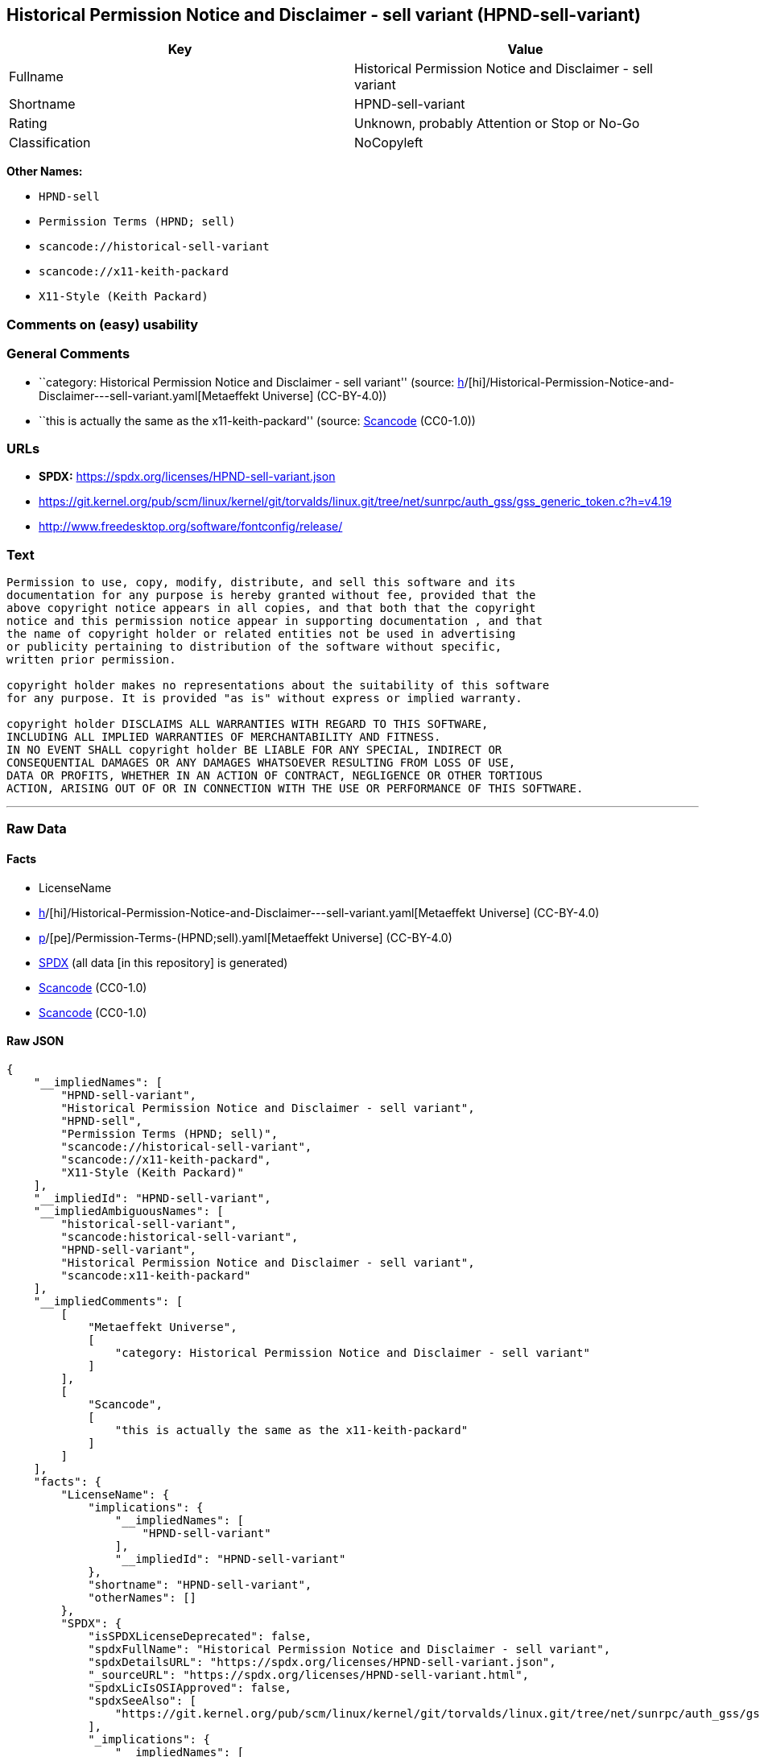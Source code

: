 == Historical Permission Notice and Disclaimer - sell variant (HPND-sell-variant)

[cols=",",options="header",]
|===
|Key |Value
|Fullname |Historical Permission Notice and Disclaimer - sell variant
|Shortname |HPND-sell-variant
|Rating |Unknown, probably Attention or Stop or No-Go
|Classification |NoCopyleft
|===

*Other Names:*

* `HPND-sell`
* `Permission Terms (HPND; sell)`
* `scancode://historical-sell-variant`
* `scancode://x11-keith-packard`
* `X11-Style (Keith Packard)`

=== Comments on (easy) usability

=== General Comments

* ``category: Historical Permission Notice and Disclaimer - sell
variant'' (source:
https://github.com/org-metaeffekt/metaeffekt-universe/blob/main/src/main/resources/ae-universe/[h]/[hi]/Historical-Permission-Notice-and-Disclaimer---sell-variant.yaml[Metaeffekt
Universe] (CC-BY-4.0))
* ``this is actually the same as the x11-keith-packard'' (source:
https://github.com/nexB/scancode-toolkit/blob/develop/src/licensedcode/data/licenses/historical-sell-variant.yml[Scancode]
(CC0-1.0))

=== URLs

* *SPDX:* https://spdx.org/licenses/HPND-sell-variant.json
* https://git.kernel.org/pub/scm/linux/kernel/git/torvalds/linux.git/tree/net/sunrpc/auth_gss/gss_generic_token.c?h=v4.19
* http://www.freedesktop.org/software/fontconfig/release/

=== Text

....
Permission to use, copy, modify, distribute, and sell this software and its
documentation for any purpose is hereby granted without fee, provided that the
above copyright notice appears in all copies, and that both that the copyright
notice and this permission notice appear in supporting documentation , and that
the name of copyright holder or related entities not be used in advertising
or publicity pertaining to distribution of the software without specific,
written prior permission.

copyright holder makes no representations about the suitability of this software
for any purpose. It is provided "as is" without express or implied warranty.

copyright holder DISCLAIMS ALL WARRANTIES WITH REGARD TO THIS SOFTWARE,
INCLUDING ALL IMPLIED WARRANTIES OF MERCHANTABILITY AND FITNESS.
IN NO EVENT SHALL copyright holder BE LIABLE FOR ANY SPECIAL, INDIRECT OR
CONSEQUENTIAL DAMAGES OR ANY DAMAGES WHATSOEVER RESULTING FROM LOSS OF USE,
DATA OR PROFITS, WHETHER IN AN ACTION OF CONTRACT, NEGLIGENCE OR OTHER TORTIOUS
ACTION, ARISING OUT OF OR IN CONNECTION WITH THE USE OR PERFORMANCE OF THIS SOFTWARE.
....

'''''

=== Raw Data

==== Facts

* LicenseName
* https://github.com/org-metaeffekt/metaeffekt-universe/blob/main/src/main/resources/ae-universe/[h]/[hi]/Historical-Permission-Notice-and-Disclaimer---sell-variant.yaml[Metaeffekt
Universe] (CC-BY-4.0)
* https://github.com/org-metaeffekt/metaeffekt-universe/blob/main/src/main/resources/ae-universe/[p]/[pe]/Permission-Terms-(HPND;sell).yaml[Metaeffekt
Universe] (CC-BY-4.0)
* https://spdx.org/licenses/HPND-sell-variant.html[SPDX] (all data [in
this repository] is generated)
* https://github.com/nexB/scancode-toolkit/blob/develop/src/licensedcode/data/licenses/historical-sell-variant.yml[Scancode]
(CC0-1.0)
* https://github.com/nexB/scancode-toolkit/blob/develop/src/licensedcode/data/licenses/x11-keith-packard.yml[Scancode]
(CC0-1.0)

==== Raw JSON

....
{
    "__impliedNames": [
        "HPND-sell-variant",
        "Historical Permission Notice and Disclaimer - sell variant",
        "HPND-sell",
        "Permission Terms (HPND; sell)",
        "scancode://historical-sell-variant",
        "scancode://x11-keith-packard",
        "X11-Style (Keith Packard)"
    ],
    "__impliedId": "HPND-sell-variant",
    "__impliedAmbiguousNames": [
        "historical-sell-variant",
        "scancode:historical-sell-variant",
        "HPND-sell-variant",
        "Historical Permission Notice and Disclaimer - sell variant",
        "scancode:x11-keith-packard"
    ],
    "__impliedComments": [
        [
            "Metaeffekt Universe",
            [
                "category: Historical Permission Notice and Disclaimer - sell variant"
            ]
        ],
        [
            "Scancode",
            [
                "this is actually the same as the x11-keith-packard"
            ]
        ]
    ],
    "facts": {
        "LicenseName": {
            "implications": {
                "__impliedNames": [
                    "HPND-sell-variant"
                ],
                "__impliedId": "HPND-sell-variant"
            },
            "shortname": "HPND-sell-variant",
            "otherNames": []
        },
        "SPDX": {
            "isSPDXLicenseDeprecated": false,
            "spdxFullName": "Historical Permission Notice and Disclaimer - sell variant",
            "spdxDetailsURL": "https://spdx.org/licenses/HPND-sell-variant.json",
            "_sourceURL": "https://spdx.org/licenses/HPND-sell-variant.html",
            "spdxLicIsOSIApproved": false,
            "spdxSeeAlso": [
                "https://git.kernel.org/pub/scm/linux/kernel/git/torvalds/linux.git/tree/net/sunrpc/auth_gss/gss_generic_token.c?h=v4.19"
            ],
            "_implications": {
                "__impliedNames": [
                    "HPND-sell-variant",
                    "Historical Permission Notice and Disclaimer - sell variant"
                ],
                "__impliedId": "HPND-sell-variant",
                "__isOsiApproved": false,
                "__impliedURLs": [
                    [
                        "SPDX",
                        "https://spdx.org/licenses/HPND-sell-variant.json"
                    ],
                    [
                        null,
                        "https://git.kernel.org/pub/scm/linux/kernel/git/torvalds/linux.git/tree/net/sunrpc/auth_gss/gss_generic_token.c?h=v4.19"
                    ]
                ]
            },
            "spdxLicenseId": "HPND-sell-variant"
        },
        "Scancode": {
            "otherUrls": [
                "https://git.kernel.org/pub/scm/linux/kernel/git/torvalds/linux.git/tree/net/sunrpc/auth_gss/gss_generic_token.c?h=v4.19"
            ],
            "homepageUrl": null,
            "shortName": "Historical Permission Notice and Disclaimer - sell variant",
            "textUrls": null,
            "text": "Permission to use, copy, modify, distribute, and sell this software and its\ndocumentation for any purpose is hereby granted without fee, provided that the\nabove copyright notice appears in all copies, and that both that the copyright\nnotice and this permission notice appear in supporting documentation , and that\nthe name of copyright holder or related entities not be used in advertising\nor publicity pertaining to distribution of the software without specific,\nwritten prior permission.\n\ncopyright holder makes no representations about the suitability of this software\nfor any purpose. It is provided \"as is\" without express or implied warranty.\n\ncopyright holder DISCLAIMS ALL WARRANTIES WITH REGARD TO THIS SOFTWARE,\nINCLUDING ALL IMPLIED WARRANTIES OF MERCHANTABILITY AND FITNESS.\nIN NO EVENT SHALL copyright holder BE LIABLE FOR ANY SPECIAL, INDIRECT OR\nCONSEQUENTIAL DAMAGES OR ANY DAMAGES WHATSOEVER RESULTING FROM LOSS OF USE,\nDATA OR PROFITS, WHETHER IN AN ACTION OF CONTRACT, NEGLIGENCE OR OTHER TORTIOUS\nACTION, ARISING OUT OF OR IN CONNECTION WITH THE USE OR PERFORMANCE OF THIS SOFTWARE.",
            "category": "Permissive",
            "osiUrl": null,
            "owner": "Unspecified",
            "_sourceURL": "https://github.com/nexB/scancode-toolkit/blob/develop/src/licensedcode/data/licenses/historical-sell-variant.yml",
            "key": "historical-sell-variant",
            "name": "Historical Permission Notice and Disclaimer - sell variant",
            "spdxId": null,
            "notes": "this is actually the same as the x11-keith-packard",
            "_implications": {
                "__impliedNames": [
                    "scancode://historical-sell-variant",
                    "Historical Permission Notice and Disclaimer - sell variant"
                ],
                "__impliedComments": [
                    [
                        "Scancode",
                        [
                            "this is actually the same as the x11-keith-packard"
                        ]
                    ]
                ],
                "__impliedCopyleft": [
                    [
                        "Scancode",
                        "NoCopyleft"
                    ]
                ],
                "__calculatedCopyleft": "NoCopyleft",
                "__impliedText": "Permission to use, copy, modify, distribute, and sell this software and its\ndocumentation for any purpose is hereby granted without fee, provided that the\nabove copyright notice appears in all copies, and that both that the copyright\nnotice and this permission notice appear in supporting documentation , and that\nthe name of copyright holder or related entities not be used in advertising\nor publicity pertaining to distribution of the software without specific,\nwritten prior permission.\n\ncopyright holder makes no representations about the suitability of this software\nfor any purpose. It is provided \"as is\" without express or implied warranty.\n\ncopyright holder DISCLAIMS ALL WARRANTIES WITH REGARD TO THIS SOFTWARE,\nINCLUDING ALL IMPLIED WARRANTIES OF MERCHANTABILITY AND FITNESS.\nIN NO EVENT SHALL copyright holder BE LIABLE FOR ANY SPECIAL, INDIRECT OR\nCONSEQUENTIAL DAMAGES OR ANY DAMAGES WHATSOEVER RESULTING FROM LOSS OF USE,\nDATA OR PROFITS, WHETHER IN AN ACTION OF CONTRACT, NEGLIGENCE OR OTHER TORTIOUS\nACTION, ARISING OUT OF OR IN CONNECTION WITH THE USE OR PERFORMANCE OF THIS SOFTWARE.",
                "__impliedURLs": [
                    [
                        null,
                        "https://git.kernel.org/pub/scm/linux/kernel/git/torvalds/linux.git/tree/net/sunrpc/auth_gss/gss_generic_token.c?h=v4.19"
                    ]
                ]
            }
        },
        "Metaeffekt Universe": {
            "spdxIdentifier": null,
            "shortName": "HPND-sell",
            "category": "Historical Permission Notice and Disclaimer - sell variant",
            "alternativeNames": [
                "historical-sell-variant"
            ],
            "_sourceURL": "https://github.com/org-metaeffekt/metaeffekt-universe/blob/main/src/main/resources/ae-universe/[h]/[hi]/Historical-Permission-Notice-and-Disclaimer---sell-variant.yaml",
            "otherIds": [
                "scancode:historical-sell-variant"
            ],
            "canonicalName": "Historical Permission Notice and Disclaimer - sell variant",
            "_implications": {
                "__impliedNames": [
                    "Historical Permission Notice and Disclaimer - sell variant",
                    "HPND-sell"
                ],
                "__impliedId": "HPND-sell",
                "__impliedAmbiguousNames": [
                    "historical-sell-variant",
                    "scancode:historical-sell-variant"
                ],
                "__impliedComments": [
                    [
                        "Metaeffekt Universe",
                        [
                            "category: Historical Permission Notice and Disclaimer - sell variant"
                        ]
                    ]
                ]
            }
        }
    },
    "__impliedCopyleft": [
        [
            "Scancode",
            "NoCopyleft"
        ]
    ],
    "__calculatedCopyleft": "NoCopyleft",
    "__isOsiApproved": false,
    "__impliedText": "Permission to use, copy, modify, distribute, and sell this software and its\ndocumentation for any purpose is hereby granted without fee, provided that the\nabove copyright notice appears in all copies, and that both that the copyright\nnotice and this permission notice appear in supporting documentation , and that\nthe name of copyright holder or related entities not be used in advertising\nor publicity pertaining to distribution of the software without specific,\nwritten prior permission.\n\ncopyright holder makes no representations about the suitability of this software\nfor any purpose. It is provided \"as is\" without express or implied warranty.\n\ncopyright holder DISCLAIMS ALL WARRANTIES WITH REGARD TO THIS SOFTWARE,\nINCLUDING ALL IMPLIED WARRANTIES OF MERCHANTABILITY AND FITNESS.\nIN NO EVENT SHALL copyright holder BE LIABLE FOR ANY SPECIAL, INDIRECT OR\nCONSEQUENTIAL DAMAGES OR ANY DAMAGES WHATSOEVER RESULTING FROM LOSS OF USE,\nDATA OR PROFITS, WHETHER IN AN ACTION OF CONTRACT, NEGLIGENCE OR OTHER TORTIOUS\nACTION, ARISING OUT OF OR IN CONNECTION WITH THE USE OR PERFORMANCE OF THIS SOFTWARE.",
    "__impliedURLs": [
        [
            "SPDX",
            "https://spdx.org/licenses/HPND-sell-variant.json"
        ],
        [
            null,
            "https://git.kernel.org/pub/scm/linux/kernel/git/torvalds/linux.git/tree/net/sunrpc/auth_gss/gss_generic_token.c?h=v4.19"
        ],
        [
            null,
            "http://www.freedesktop.org/software/fontconfig/release/"
        ]
    ]
}
....

==== Dot Cluster Graph

../dot/HPND-sell-variant.svg
